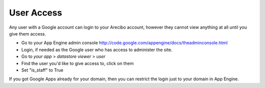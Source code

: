 User Access
=============================
Any user with a Google account can login to your Arecibo account, however they cannot view anything  at all until you give them access.

* Go to your App Engine admin console http://code.google.com/appengine/docs/theadminconsole.html

* Login, if needed as the Google user who has access to administer the site.

* Go to *your app* > *datastore viewer* > *user* 

* Find the user you'd like to give access to, click on them

* Set "is_staff" to True

If you got Google Apps already for your domain, then you can restrict the login just to your domain in App Engine.
